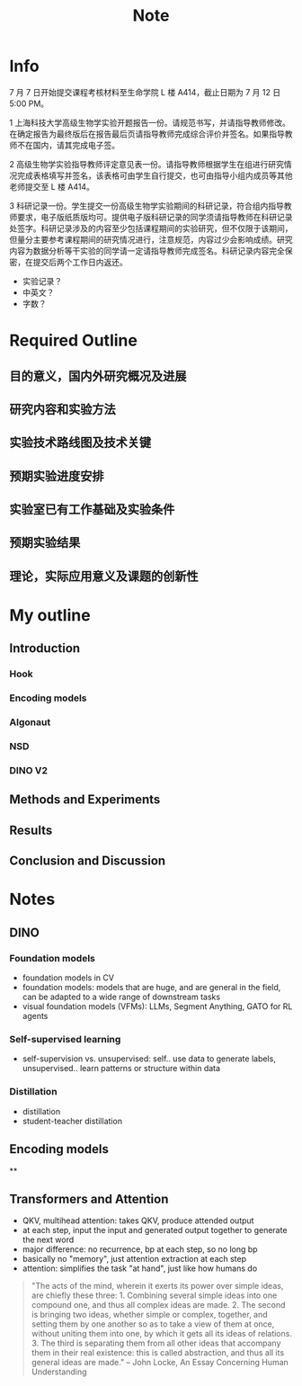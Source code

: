 #+title: Note

* Info
7 月 7 日开始提交课程考核材料至生命学院 L 楼 A414，截止日期为 7 月 12 日 5:00 PM。

1 上海科技大学高级生物学实验开题报告一份。请规范书写，并请指导教师修改。在确定报告为最终版后在报告最后页请指导教师完成综合评价并签名。如果指导教师不在国内，请其完成电子签。

2 高级生物学实验指导教师评定意见表一份。请指导教师根据学生在组进行研究情况完成表格填写并签名，该表格可由学生自行提交，也可由指导小组内成员等其他老师提交至 L 楼 A414。

3 科研记录一份。学生提交一份高级生物学实验期间的科研记录，符合组内指导教师要求，电子版纸质版均可。提供电子版科研记录的同学须请指导教师在科研记录处签字。科研记录涉及的内容至少包括课程期间的实验研究，但不仅限于该期间，但量分主要参考课程期间的研究情况进行，注意规范，内容过少会影响成绩。研究内容为数据分析等干实验的同学请一定请指导教师完成签名。科研记录内容完全保密，在提交后两个工作日内返还。
- 实验记录？
- 中英文？
- 字数？

* Required Outline
** 目的意义，国内外研究概况及进展
** 研究内容和实验方法
** 实验技术路线图及技术关键
** 预期实验进度安排
** 实验室已有工作基础及实验条件
** 预期实验结果
** 理论，实际应用意义及课题的创新性
* My outline
** Introduction
*** Hook
*** Encoding models
*** Algonaut
*** NSD
*** DINO V2
** Methods and Experiments
** Results
** Conclusion and Discussion

* Notes
** DINO
*** Foundation models
- foundation models in CV
- foundation models: models that are huge, and are general in the field, can be adapted to a wide range of downstream tasks
- visual foundation models (VFMs): LLMs, Segment Anything, GATO for RL agents
*** Self-supervised learning
- self-supervision vs. unsupervised: self.. use data to generate labels, unsupervised.. learn patterns or structure within data
*** Distillation
- distillation
- student-teacher distillation
** Encoding models
**
** Transformers and Attention
- QKV, multihead attention: takes QKV, produce attended output
- at each step, input the input and generated output together to generate the next word
- major difference: no recurrence, bp at each step, so no long bp
- basically no "memory", just attention extraction at each step
- attention: simplifies the task "at hand", just like how humans do
#+begin_quote
"The acts of the mind, wherein it exerts its power over simple ideas, are chiefly these three: 1. Combining several simple ideas into one compound one, and thus all complex ideas are made. 2. The second is bringing two ideas, whether simple or complex, together, and setting them by one another so as to take a view of them at once, without uniting them into one, by which it gets all its ideas of relations. 3. The third is separating them from all other ideas that accompany them in their real existence: this is called abstraction, and thus all its general ideas are made." -- John Locke, An Essay Concerning Human Understanding
#+end_quote
